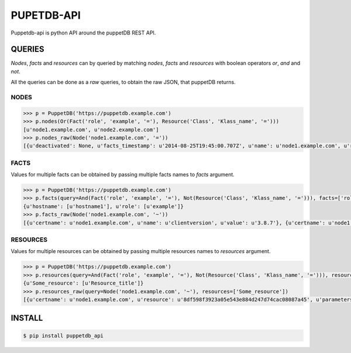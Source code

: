 PUPETDB-API
===========

Puppetdb-api is python API around the puppetDB REST API.

QUERIES
_______

*Nodes*, *facts* and *resources* can by queried by matching *nodes*, *facts* and *resources* with boolean operators *or*, *and* and *not*.

All the queries can be done as a *raw* queries, to obtain the raw JSON, that puppetDB returns.

NODES
~~~~~

.. code-block:: pycon

    >>> p = PuppetDB('https://puppetdb.example.com')
    >>> p.nodes(Or(Fact('role', 'example', '='), Resource('Class', 'Klass_name', '=')))
    [u'node1.example.com', u'node2.example.com']
    >>> p.nodes_raw(Node('node1.example.com', '='))
    [{u'deactivated': None, u'facts_timestamp': u'2014-08-25T19:45:00.707Z', u'name': u'node1.example.com', u'report_timestamp': u'2014-08-25T19:46:09.616Z', u'catalog_timestamp': u'2014-08-25T19:45:14.896Z'}]

FACTS
~~~~~

Values for multiple facts can be obtained by passing multiple facts names to *facts* argument.

.. code-block:: pycon

    >>> p = PuppetDB('https://puppetdb.example.com')
    >>> p.facts(query=And(Fact('role', 'example', '='), Not(Resource('Class', 'Klass_name', '='))), facts=['role', 'hostname'])
    {u'hostname': [u'hostname1'], u'role': [u'example']}
    >>> p.facts_raw(Node('node1.example.com', '~'))
    [{u'certname': u'node1.example.com', u'name': u'clientversion', u'value': u'3.8.7'}, {u'certname': u'node1.example.com', u'name': u'uptime_hours', u'value': u'656'}]

RESOURCES
~~~~~~~~~

Values for multiple resources can be obtained by passing multiple resources names to *resources* argument.

.. code-block:: pycon

    >>> p = PuppetDB('https://puppetdb.example.com')
    >>> p.resources(query=And(Fact('role', 'example', '='), Not(Resource('Class', 'Klass_name', '='))), resources=['Some_resource'])
    {u'Some_resource': [u'Resource_title']}
    >>> p.resources_raw(query=Node('node1.example.com', '~'), resources=['Some_resource'])
    [{u'certname': u'node1.example.com', u'resource': u'8df598f3923a05e543e884d247d74cac08087a45', u'parameters': {}, u'title': u'resource_title', u'tags': [u'tag1', u'tag2'], u'exported': False, u'file': u'/etc/puppet/environments/example/example.pp', u'line': 25, u'type': u'Some_resource'}]

INSTALL
_______

.. code-block:: bash

    $ pip install puppetdb_api
